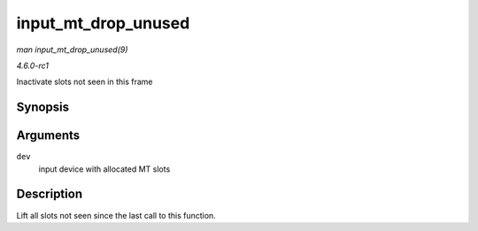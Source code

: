 
.. _API-input-mt-drop-unused:

====================
input_mt_drop_unused
====================

*man input_mt_drop_unused(9)*

*4.6.0-rc1*

Inactivate slots not seen in this frame


Synopsis
========

.. c:function:: void input_mt_drop_unused( struct input_dev * dev )

Arguments
=========

``dev``
    input device with allocated MT slots


Description
===========

Lift all slots not seen since the last call to this function.
